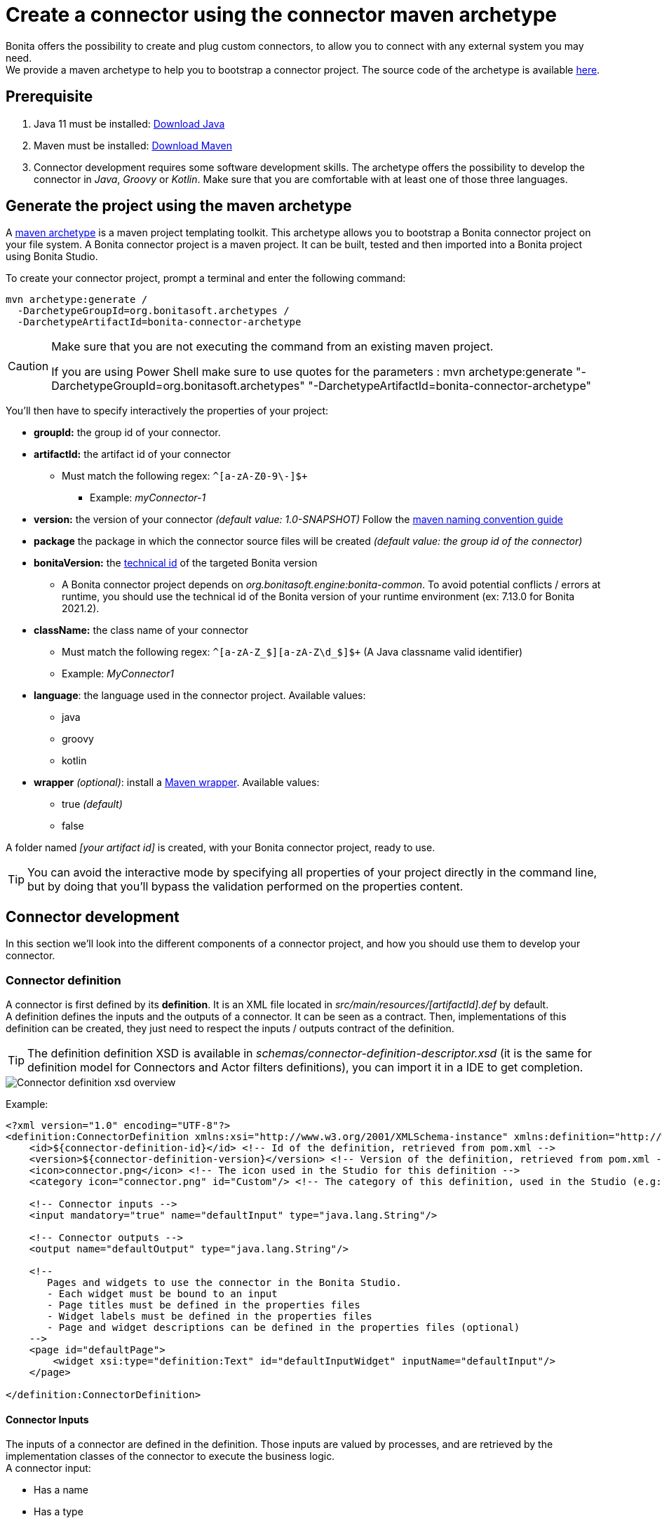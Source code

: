 = Create a connector using the connector maven archetype
:page-aliases: ROOT:connector-archetype.adoc
:description: This page explain how to create and test custom connectors using the provided maven archetype.

Bonita offers the possibility to create and plug custom connectors, to allow you to connect with any external system you may need. +
We provide a maven archetype to help you to bootstrap a connector project. The source code of the archetype is available https://github.com/bonitasoft/bonita-connector-archetype[here].

== Prerequisite

. Java 11 must be installed: https://adoptium.net/[Download Java]
. Maven must be installed: https://maven.apache.org/install.html[Download Maven]
. Connector development requires some software development skills. The archetype offers the possibility to develop the connector in _Java_, _Groovy_ or _Kotlin_. Make sure that you are comfortable with at least one of those three languages.

== Generate the project using the maven archetype

A https://maven.apache.org/archetype/index.html[maven archetype] is a maven project templating toolkit. This archetype allows you to bootstrap a Bonita connector project on your file system. A Bonita connector project is a maven project. It can be built, tested and then imported into a Bonita project using Bonita Studio.

To create your connector project, prompt a terminal and enter the following command:

[source,bash]
----
mvn archetype:generate /
  -DarchetypeGroupId=org.bonitasoft.archetypes /
  -DarchetypeArtifactId=bonita-connector-archetype
----

[CAUTION]
====
Make sure that you are not executing the command from an existing maven project.

If you are using Power Shell make sure to use quotes for the parameters : mvn archetype:generate "-DarchetypeGroupId=org.bonitasoft.archetypes" "-DarchetypeArtifactId=bonita-connector-archetype"
====

You'll then have to specify interactively the properties of your project:

* *groupId:* the group id of your connector.
* *artifactId:* the artifact id of your connector
 ** Must match the following regex: `+^[a-zA-Z0-9\-]+$+`
  *** Example: _myConnector-1_
* *version:* the version of your connector _(default value: 1.0-SNAPSHOT)_
Follow the http://maven.apache.org/guides/mini/guide-naming-conventions.html[maven naming convention guide]
* *package* the package in which the connector source files will be created _(default value: the group id of the connector)_
* *bonitaVersion:* the xref:version-update:product-versioning.adoc#_technical_id[technical id] of the targeted Bonita version
 ** A Bonita connector project depends on _org.bonitasoft.engine:bonita-common_. To avoid potential conflicts / errors at runtime, you should use the technical id of the Bonita version of your runtime environment (ex: 7.13.0 for Bonita 2021.2).
* *className:* the class name of your connector
 ** Must match the following regex: `+^[a-zA-Z_$][a-zA-Z\d_$]+$+` (A Java classname valid identifier)
 ** Example: _MyConnector1_
* *language*: the language used in the connector project. Available values:
 ** java
 ** groovy
 ** kotlin
 * *wrapper* _(optional)_: install a https://github.com/takari/maven-wrapper[Maven wrapper, window = "_blank"]. Available values:
 ** true _(default)_
 ** false

A folder named _[your artifact id]_ is created, with your Bonita connector project, ready to use.

[TIP]
====
You can avoid the interactive mode by specifying all properties of your project directly in the command line, but by doing that you'll bypass the validation performed on the properties content.
====

== Connector development

In this section we'll look into the different components of a connector project, and how you should use them to develop your connector.

=== Connector definition

A connector is first defined by its *definition*. It is an XML file located in _src/main/resources/[artifactId].def_ by default. +
A definition defines the inputs and the outputs of a connector. It can be seen as a contract. Then, implementations of this definition can be created, they just need to respect the inputs / outputs contract of the definition.

[TIP]
====
The definition definition XSD is available in _schemas/connector-definition-descriptor.xsd_ (it is the same for definition model for Connectors and Actor filters definitions), you can import it in a IDE to get completion.
====

image::images/connector-def-xsd-overview.png[Connector definition xsd overview]

Example:

[source,xml]
----
<?xml version="1.0" encoding="UTF-8"?>
<definition:ConnectorDefinition xmlns:xsi="http://www.w3.org/2001/XMLSchema-instance" xmlns:definition="http://www.bonitasoft.org/ns/connector/definition/6.1">
    <id>${connector-definition-id}</id> <!-- Id of the definition, retrieved from pom.xml -->
    <version>${connector-definition-version}</version> <!-- Version of the definition, retrieved from pom.xml -->
    <icon>connector.png</icon> <!-- The icon used in the Studio for this definition -->
    <category icon="connector.png" id="Custom"/> <!-- The category of this definition, used in the Studio (e.g: http, script ...) -->

    <!-- Connector inputs -->
    <input mandatory="true" name="defaultInput" type="java.lang.String"/>

    <!-- Connector outputs -->
    <output name="defaultOutput" type="java.lang.String"/>

    <!--
       Pages and widgets to use the connector in the Bonita Studio.
       - Each widget must be bound to an input
       - Page titles must be defined in the properties files
       - Widget labels must be defined in the properties files
       - Page and widget descriptions can be defined in the properties files (optional)
    -->
    <page id="defaultPage">
        <widget xsi:type="definition:Text" id="defaultInputWidget" inputName="defaultInput"/>
    </page>

</definition:ConnectorDefinition>
----

==== Connector Inputs

The inputs of a connector are defined in the definition. Those inputs are valued by processes, and are retrieved by the implementation classes of the connector to execute the business logic. +
A connector input:

* Has a name
* Has a type
* Has an optional default value
* Can be mandatory

==== Connector Outputs

The outputs of a connector are defined in the definition. Those outputs are valued by the implementation classes of the connector, and are used by processes. +
A connector output:

* Has a name
* Has a type

[TIP]
====
You can use custom types for connector outputs, the only limitation is that the type has to implement 'Serializable'.
====

==== Pages and widgets

A connector definition includes _pages_ and _widgets_.  Those elements define the UI that will appear in the Bonita Studio to configure the connector.

* A widget is bound to an input
* A page contains a set of widgets

The idea is to create pages for related inputs, so the person who will configure the connector will easily understand what he has to do.

All the available widgets are defined in the XSD. You must reference the widget type in the tag to create a specific widget:

[source,xml]
----
<widget  xsi:type="definition:[WIDGET TYPE]"  id="[WIDGET ID]"  inputName="[CORRESPONDING INPUT]"/>
----

The widget id is used in the _.properties_ files to define and translate the widget name and the widget description. +
The input name is used to bind this widget to one of the connector inputs.

Some widgets can require additional informations. For example, if you want to create a select widget with a set of item to select, you will have to do something like that:

[source,xml]
----
<widget xsi:type="definition:Select" id="choiceWidget" inputName="choice">
    <items>Choice 1</items>
    <items>Choice 2</items>
    <items>Choice 3</items>
</widget>
----

[WARNING]
====
As widgets are displayed in a dialog window in the Studio, be careful to not use too many widgets in the same page.
Use Group widget if you need to stack a lot of widgets in the same page.
====

==== Add multiple definitions

To add a new definition create a `.def` file in the `src/main/resources-filtered/` folder. They will be added to the `all` zip archive at build time. It is recommended to use the maven properties for definition id and version.

=== Connector implementation

A _connector implementation_ implements a connector definition. A definition defines a set on inputs / outputs, implementing a definition means use the provided inputs to create the expected outputs. +
Several implementations can be created for a given definition.

A connector implementation is made of two elements:

* An xml file used to explicit the definition implemented, the dependencies required and the location of the implementation sources
* A set of Java (Groovy or Kotlin) based classes, constituting the implementation sources

The implementation XML file is located in _src/main/resources-filtered/[artifactId].impl_ by default. +

[TIP]
====
The implementation XSD is available in _schemas/connector-implementation-descriptor.xsd_, you can import it in a IDE to get completion.
====

image::images/connector-impl-xsd-overview.png[Connector implementation xsd overview]

Example:

[source,xml]
----
<?xml version="1.0" encoding="UTF-8"?>
<implementation:connectorImplementation xmlns:implementation="http://www.bonitasoft.org/ns/connector/implementation/6.0">
  <implementationId>${connector-impl-id}</implementationId> <!-- Id of the implementation -->
  <implementationVersion>${connector-impl-version}</implementationVersion> <!-- Version of the implementation -->
  <definitionId>${connector-definition-id}</definitionId> <!-- Id of the definition implemented -->
  <definitionVersion>${connector-definition-version}</definitionVersion> <!-- Version of the definition implemented -->
  <implementationClassname>${connector-main-class}</implementationClassname> <!-- Path to the main implementation class -->
  <description>Default ${connector-definition-id} implementation</description>


<!-- retrieved from the pom.xml at build time -->
${connector-dependencies}

</implementation:connectorImplementation>
----

Filtered Maven properties (`${...}`) are defined in the `pom.xml` file at the root of the project.

==== Implementation sources

The implementation sources contain all the logic of the connector:

* The validation of the inputs
* The connection / disconnection to any external system _(if required)_
* The execution of the business logic and the  creation of the outputs

The archetype offers the possibility to generate the default sources in Java, Groovy or Kotlin. The build result will always be a Java archive (jar) and some Zip archives (assemblies), no matters the language selected.

The entry point of the implementation sources must either extend the https://javadoc.bonitasoft.com/api/{javadocVersion}/org/bonitasoft/engine/connector/AbstractConnector.html[__AbstractConnector__, window="_blank"] class
or implement https://javadoc.bonitasoft.com/api/{javadocVersion}/org/bonitasoft/engine/connector/Connector.html[__Connector__, window="_blank"] interface.

Example (using _Groovy_):

[source,groovy]
----
package myGroupId

import org.bonitasoft.engine.connector.AbstractConnector;
import org.bonitasoft.engine.connector.ConnectorException;
import org.bonitasoft.engine.connector.ConnectorValidationException;

class Connector extends AbstractConnector {

    def defaultInput = "defaultInput"
    def defaultOutput = "defaultOutput"

    /**
     * Perform validation on the inputs defined on the connector definition (src/main/resources/myConnector.def)
     * You should:
     * - validate that mandatory inputs are presents
     * - validate that the content of the inputs is coherent with your use case (e.g: validate that a date is / isn't in the past ...)
     */
    @Override
    void validateInputParameters() throws ConnectorValidationException {
        checkMandatoryStringInput(defaultInput)
    }

    def checkMandatoryStringInput(inputName) throws ConnectorValidationException {
        def value = getInputParameter(inputName)
        if (value in String) {
            if (!value) {
                throw new ConnectorValidationException(this, "Mandatory parameter '$inputName' is missing.")
            }
        } else {
            throw new ConnectorValidationException(this, "'$inputName' parameter must be a String")
        }
    }

    /**
     * Core method:
     * - Execute all the business logic of your connector using the inputs (connect to an external service, compute some values ...).
     * - Set the output of the connector execution. If outputs are not set, connector fails.
     */
    @Override
    void executeBusinessLogic() throws ConnectorException {
        def defaultInput = getInputParameter(defaultInput)
        setOutputParameter(defaultOutput, "$defaultInput - output".toString())
    }

    /**
     * [Optional] Open a connection to remote server
     */
    @Override
    void connect() throws ConnectorException{}

    /**
     * [Optional] Close connection to remote server
     */
    @Override
    void disconnect() throws ConnectorException{}
}
----

The methods _validateInputParameters_ and _executeBusinessLogic_ must be implemented, and are called by the Bonita engine when the connector is executed. +
The methods _connect_ and _disconnect_ can be used to open and close a connection to a remote server.  The life cycle of the connection will then be managed by the Bonita Runtime.

==== Add multiple implementations

To add a new implementation create a `.impl` file in the `src/main/resources-filtered/` folder. They will be added to the `all` zip archive at build time. It is recommended to use the maven properties for implementation id and version.

If you want to build a single zip assembly containing a specific implementation footnote:liveupdate[In Bonita Enterprise edition, implementations can be updated at runtime for a given process, as long as it implements the same definition.], you must create a new assembly file in the `src/assembly` folder. This assembly must use an id that match the implementation id and include the proper `.impl` file. You can use the generated `impl` assembly as an example.

=== Build a connector project

Build the project by typing the following command at the root of the project:

[source,bash]
----
./mvnw clean package
----

A connector project is built using Maven, and especially the https://maven.apache.org/plugins/maven-assembly-plugin/[maven assembly plugin].

The default build output is:

*  `target/[artifact id]-[artifact version].jar` : This jar can be xref:bonita-overview:managing-extension-studio.adoc[installed in a Bonita project] from the Studio.
*  `target/[artifact id]-[artifact version]-impl.zip` : An archive containing a single implementation.footnote:liveupdate[]
